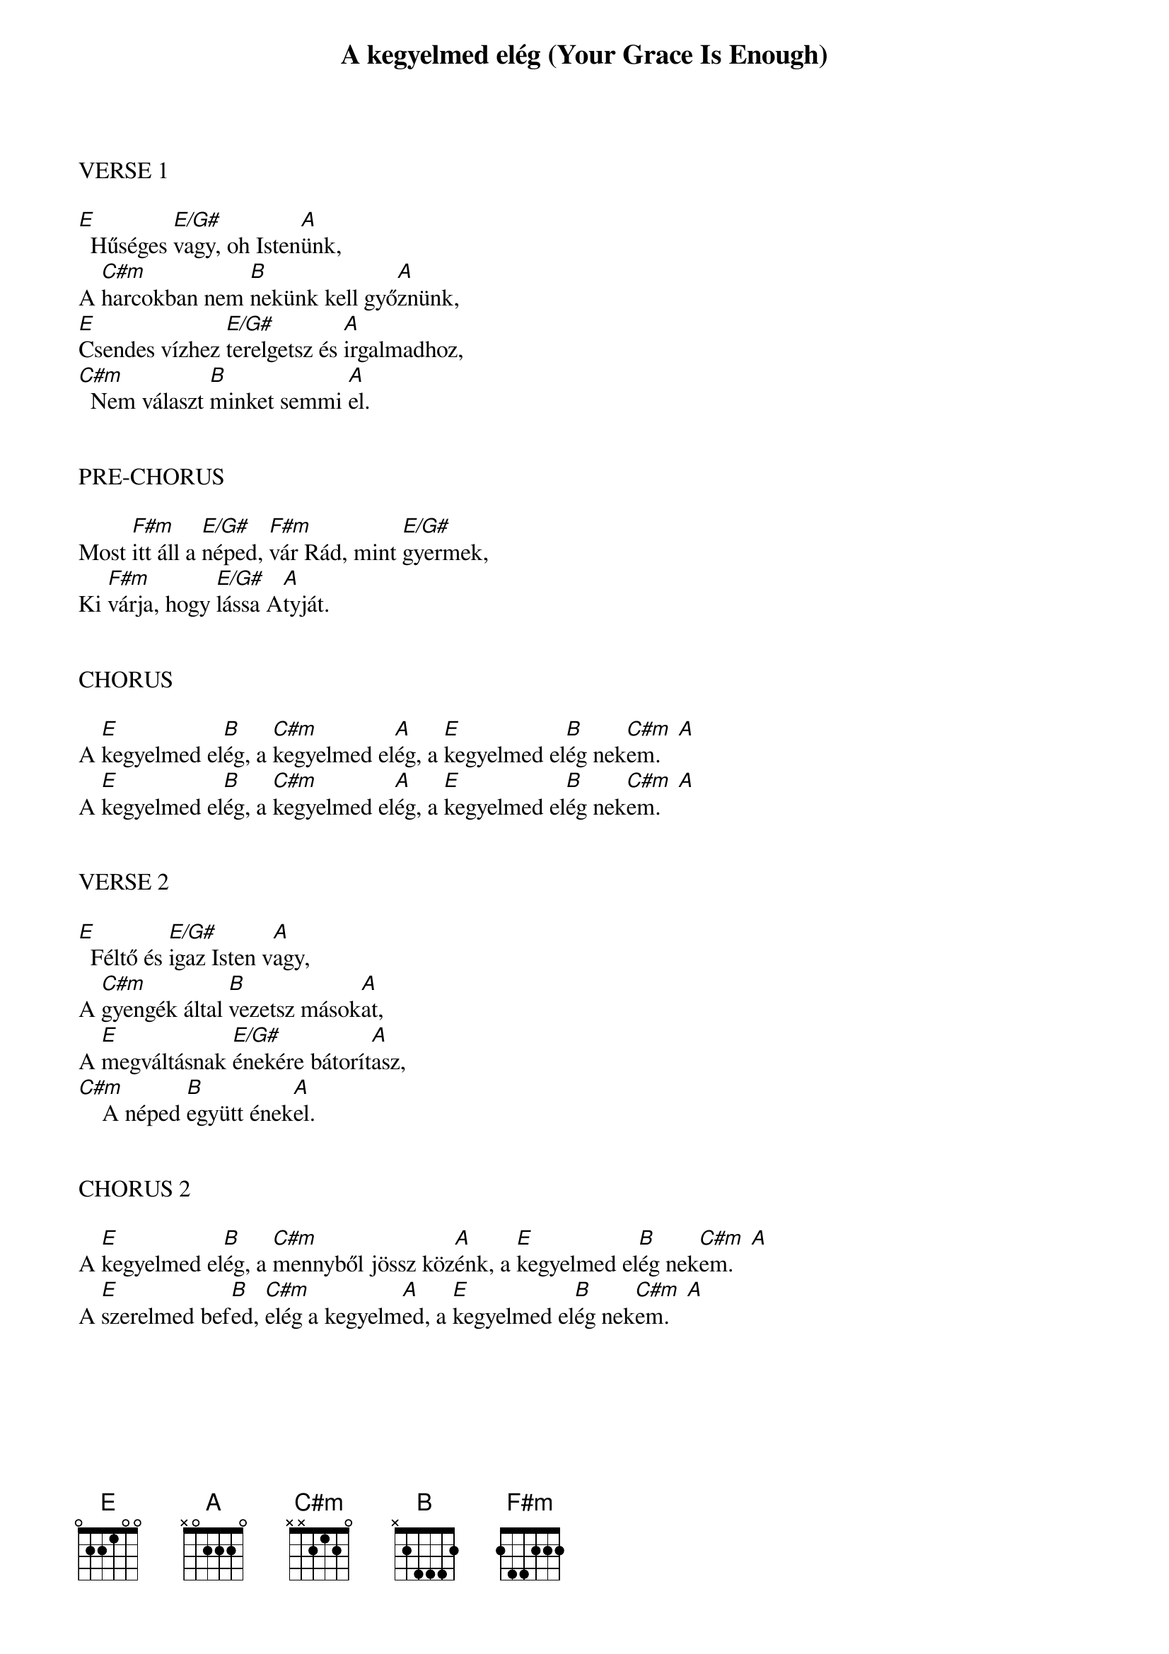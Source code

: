 {title: A kegyelmed elég (Your Grace Is Enough)}
{meta: CCLI 4477026}
{key: E}
{tempo: 120}
{time: 4/4}
{duration: 210}



VERSE 1

[E]  Hűséges [E/G#]vagy, oh Isten[A]ünk,
A [C#m]harcokban nem [B]nekünk kell győ[A]znünk,
[E]Csendes vízhez [E/G#]terelgetsz és [A]irgalmadhoz,
[C#m]  Nem választ [B]minket semmi [A]el.


PRE-CHORUS

Most [F#m]itt áll a [E/G#]néped, [F#m]vár Rád, mint [E/G#]gyermek,
Ki [F#m]várja, hogy [E/G#]lássa A[A]tyját.


CHORUS

A [E]kegyelmed el[B]ég, a [C#m]kegyelmed el[A]ég, a [E]kegyelmed el[B]ég nek[C#m  A]em.
A [E]kegyelmed el[B]ég, a [C#m]kegyelmed el[A]ég, a [E]kegyelmed el[B]ég nek[C#m  A]em.


VERSE 2

[E]  Féltő és [E/G#]igaz Isten v[A]agy,
A [C#m]gyengék által [B]vezetsz mások[A]at,
A [E]megváltásnak [E/G#]énekére bátorít[A]asz,
[C#m]    A néped [B]együtt ének[A]el.


CHORUS 2

A [E]kegyelmed el[B]ég, a [C#m]mennyből jössz köz[A]énk, a [E]kegyelmed el[B]ég nek[C#m  A]em.
A [E]szerelmed bef[B]ed, [C#m]elég a kegyelm[A]ed, a [E]kegyelmed el[B]ég nek[C#m  A]em.
